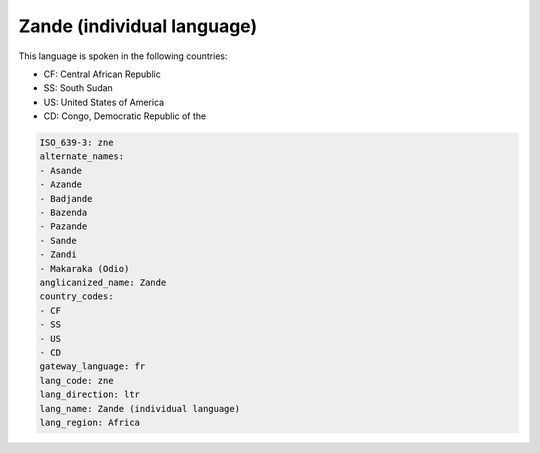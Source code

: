 .. _zne:

Zande (individual language)
===========================

This language is spoken in the following countries:

* CF: Central African Republic
* SS: South Sudan
* US: United States of America
* CD: Congo, Democratic Republic of the

.. code-block:: yaml

    ISO_639-3: zne
    alternate_names:
    - Asande
    - Azande
    - Badjande
    - Bazenda
    - Pazande
    - Sande
    - Zandi
    - Makaraka (Odio)
    anglicanized_name: Zande
    country_codes:
    - CF
    - SS
    - US
    - CD
    gateway_language: fr
    lang_code: zne
    lang_direction: ltr
    lang_name: Zande (individual language)
    lang_region: Africa
    
